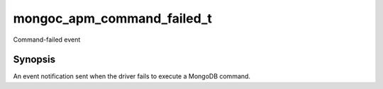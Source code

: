 .. _mongoc_apm_command_failed_t

mongoc_apm_command_failed_t
===========================

Command-failed event

Synopsis
--------

An event notification sent when the driver fails to execute a MongoDB command.

.. only:: html

  Functions
  ---------

  .. toctree::
    :titlesonly:
    :maxdepth: 1

    mongoc_apm_command_failed_get_command_name
    mongoc_apm_command_failed_get_context
    mongoc_apm_command_failed_get_duration
    mongoc_apm_command_failed_get_error
    mongoc_apm_command_failed_get_host
    mongoc_apm_command_failed_get_operation_id
    mongoc_apm_command_failed_get_reply
    mongoc_apm_command_failed_get_request_id
    mongoc_apm_command_failed_get_server_id
    mongoc_apm_command_failed_get_service_id
    mongoc_apm_command_failed_get_server_connection_id
    mongoc_apm_command_failed_get_server_connection_id_int64

.. seealso::

  | :doc:`Introduction to Application Performance Monitoring <application-performance-monitoring>`


